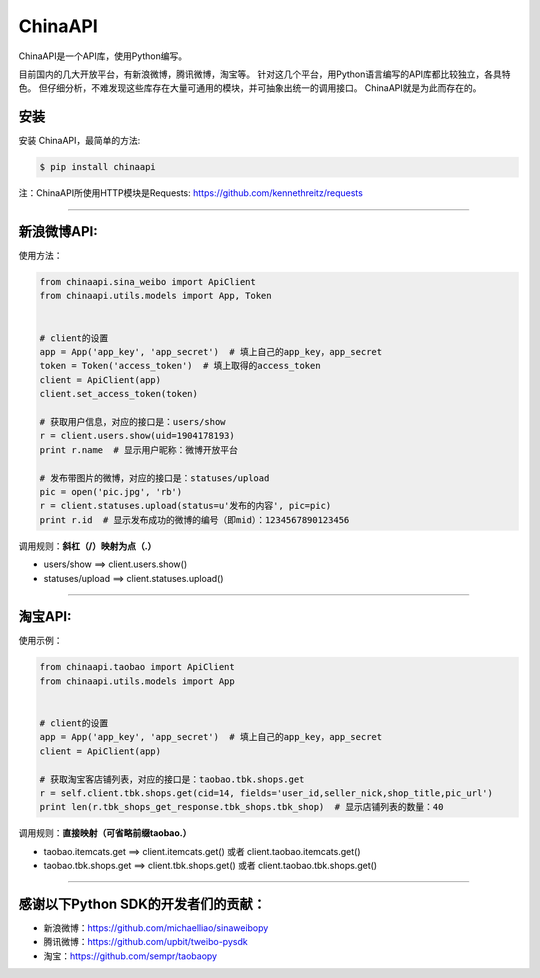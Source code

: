 ChinaAPI
=========================

ChinaAPI是一个API库，使用Python编写。

目前国内的几大开放平台，有新浪微博，腾讯微博，淘宝等。
针对这几个平台，用Python语言编写的API库都比较独立，各具特色。
但仔细分析，不难发现这些库存在大量可通用的模块，并可抽象出统一的调用接口。
ChinaAPI就是为此而存在的。

安装
----

安装 ChinaAPI，最简单的方法:

.. code-block:: bash

    $ pip install chinaapi

注：ChinaAPI所使用HTTP模块是Requests: https://github.com/kennethreitz/requests

----

新浪微博API:
------------

使用方法：

.. code-block:: python

        from chinaapi.sina_weibo import ApiClient
        from chinaapi.utils.models import App, Token


        # client的设置
        app = App('app_key', 'app_secret')  # 填上自己的app_key，app_secret
        token = Token('access_token')  # 填上取得的access_token
        client = ApiClient(app)
        client.set_access_token(token)

        # 获取用户信息，对应的接口是：users/show
        r = client.users.show(uid=1904178193)
        print r.name  # 显示用户昵称：微博开放平台

        # 发布带图片的微博，对应的接口是：statuses/upload
        pic = open('pic.jpg', 'rb')
        r = client.statuses.upload(status=u'发布的内容', pic=pic)
        print r.id  # 显示发布成功的微博的编号（即mid）：1234567890123456


调用规则：**斜杠（/）映射为点（.）**

- users/show    ==>    client.users.show()
- statuses/upload     ==>    client.statuses.upload()

----

淘宝API:
------------


使用示例：

.. code-block:: python

        from chinaapi.taobao import ApiClient
        from chinaapi.utils.models import App


        # client的设置
        app = App('app_key', 'app_secret')  # 填上自己的app_key，app_secret
        client = ApiClient(app)

        # 获取淘宝客店铺列表，对应的接口是：taobao.tbk.shops.get
        r = self.client.tbk.shops.get(cid=14, fields='user_id,seller_nick,shop_title,pic_url')
        print len(r.tbk_shops_get_response.tbk_shops.tbk_shop)  # 显示店铺列表的数量：40


调用规则：**直接映射（可省略前缀taobao.）**

- taobao.itemcats.get    ==>    client.itemcats.get()  或者  client.taobao.itemcats.get()
- taobao.tbk.shops.get   ==>    client.tbk.shops.get()  或者  client.taobao.tbk.shops.get()

----

感谢以下Python SDK的开发者们的贡献：
-----------------------------------

- 新浪微博：https://github.com/michaelliao/sinaweibopy
- 腾讯微博：https://github.com/upbit/tweibo-pysdk
- 淘宝：https://github.com/sempr/taobaopy